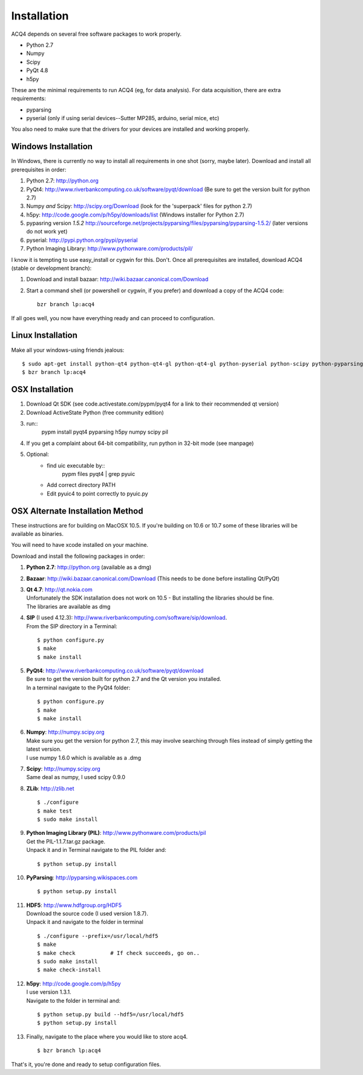 Installation
============

ACQ4 depends on several free software packages to work properly.
    
* Python 2.7
* Numpy
* Scipy
* PyQt 4.8
* h5py

These are the minimal requirements to run ACQ4 (eg, for data analysis). For data acquisition, there are extra requirements:
    
* pyparsing
* pyserial (only if using serial devices--Sutter MP285, arduino, serial mice, etc)
    
You also need to make sure that the drivers for your devices are installed and working properly. 


Windows Installation
--------------------

In Windows, there is currently no way to install all requirements in one shot (sorry, maybe later).
Download and install all prerequisites in order:
    
#. Python 2.7: http://python.org
#. PyQt4: http://www.riverbankcomputing.co.uk/software/pyqt/download  (Be sure to get the version built for python 2.7)
#. Numpy *and* Scipy: http://scipy.org/Download (look for the 'superpack' files for python 2.7)
#. h5py:  http://code.google.com/p/h5py/downloads/list   (Windows installer for Python 2.7)
#. pypasring version *1.5.2* http://sourceforge.net/projects/pyparsing/files/pyparsing/pyparsing-1.5.2/  (later versions do not work yet)
#. pyserial: http://pypi.python.org/pypi/pyserial
#. Python Imaging Library: http://www.pythonware.com/products/pil/

I know it is tempting to use easy_install or cygwin for this. Don't. 
Once all prerequisites are installed, download ACQ4 (stable or development branch):
    
#. Download and install bazaar: http://wiki.bazaar.canonical.com/Download
#. Start a command shell (or powershell or cygwin, if you prefer) and download a copy of the ACQ4 code::
    
    bzr branch lp:acq4
    
If all goes well, you now have everything ready and can proceed to configuration.




Linux Installation
------------------

Make all your windows-using friends jealous::

    $ sudo apt-get install python-qt4 python-qt4-gl python-qt4-gl python-pyserial python-scipy python-pyparsing python-h5py python-imaging bzr
    $ bzr branch lp:acq4
    
    
OSX Installation
----------------

#. Download Qt SDK (see code.activestate.com/pypm/pyqt4 for a link to their recommended qt version)
#. Download ActiveState Python (free community edition)
#. run::
    pypm install pyqt4 pyparsing h5py numpy scipy pil
#. If you get a complaint about 64-bit compatibility, run python in 32-bit mode (see manpage)

    
#. Optional:
    - find uic executable by::
        pypm files pyqt4 | grep pyuic
    - Add correct directory PATH
    - Edit pyuic4 to point correctly to pyuic.py



OSX Alternate Installation Method
---------------------------------

These instructions are for building on MacOSX 10.5. If you're building on 10.6 or 10.7 some of these libraries will be available as binaries. 

You will need to have xcode installed on your machine.

Download and install the following packages in order:
    
#. **Python 2.7**: http://python.org (available as a dmg)
#. **Bazaar**: http://wiki.bazaar.canonical.com/Download (This needs to be done before installing Qt/PyQt)
#. | **Qt 4.7**: http://qt.nokia.com 
   | Unfortunately the SDK installation does not work on 10.5 - But installing the libraries should be fine. 
   | The libraries are available as dmg
   
#. | **SIP** (I used 4.12.3): http://www.riverbankcomputing.com/software/sip/download.
   | From the SIP directory in a Terminal:
       
   ::

        $ python configure.py
        $ make
        $ make install
        
#. | **PyQt4**: http://www.riverbankcomputing.co.uk/software/pyqt/download
   | Be sure to get the version built for python 2.7 and the Qt version you installed.
   | In a terminal navigate to the PyQt4 folder:
       
   ::
        
        $ python configure.py
        $ make
        $ make install
        
#. | **Numpy**: http://numpy.scipy.org
   | Make sure you get the version for python 2.7, this may involve searching through files instead of simply getting the latest version.
   | I use numpy 1.6.0 which is available as a .dmg
#. | **Scipy**: http://numpy.scipy.org
   | Same deal as numpy, I used scipy 0.9.0
#. **ZLib**: http://zlib.net ::

            $ ./configure
            $ make test
            $ sudo make install
            
#. | **Python Imaging Library (PIL)**: http://www.pythonware.com/products/pil
   | Get the PIL-1.1.7.tar.gz package.
   | Unpack it and in Terminal navigate to the PIL folder and:
       
   ::

        $ python setup.py install
        
#. **PyParsing**: http://pyparsing.wikispaces.com ::

        $ python setup.py install
        
#. | **HDF5**: http://www.hdfgroup.org/HDF5
   | Download the source code (I used version 1.8.7).
   | Unpack it and navigate to the folder in terminal 
   
   ::

        $ ./configure --prefix=/usr/local/hdf5
        $ make
        $ make check           # If check succeeds, go on..
        $ sudo make install
        $ make check-install
        
#. | **h5py**: http://code.google.com/p/h5py
   | I use version 1.3.1.
   | Navigate to the folder in terminal and:
       
   ::

        $ python setup.py build --hdf5=/usr/local/hdf5
        $ python setup.py install
        
#. Finally, navigate to the place where you would like to store acq4. ::

        $ bzr branch lp:acq4
        
That's it, you're done and ready to setup configuration files.
